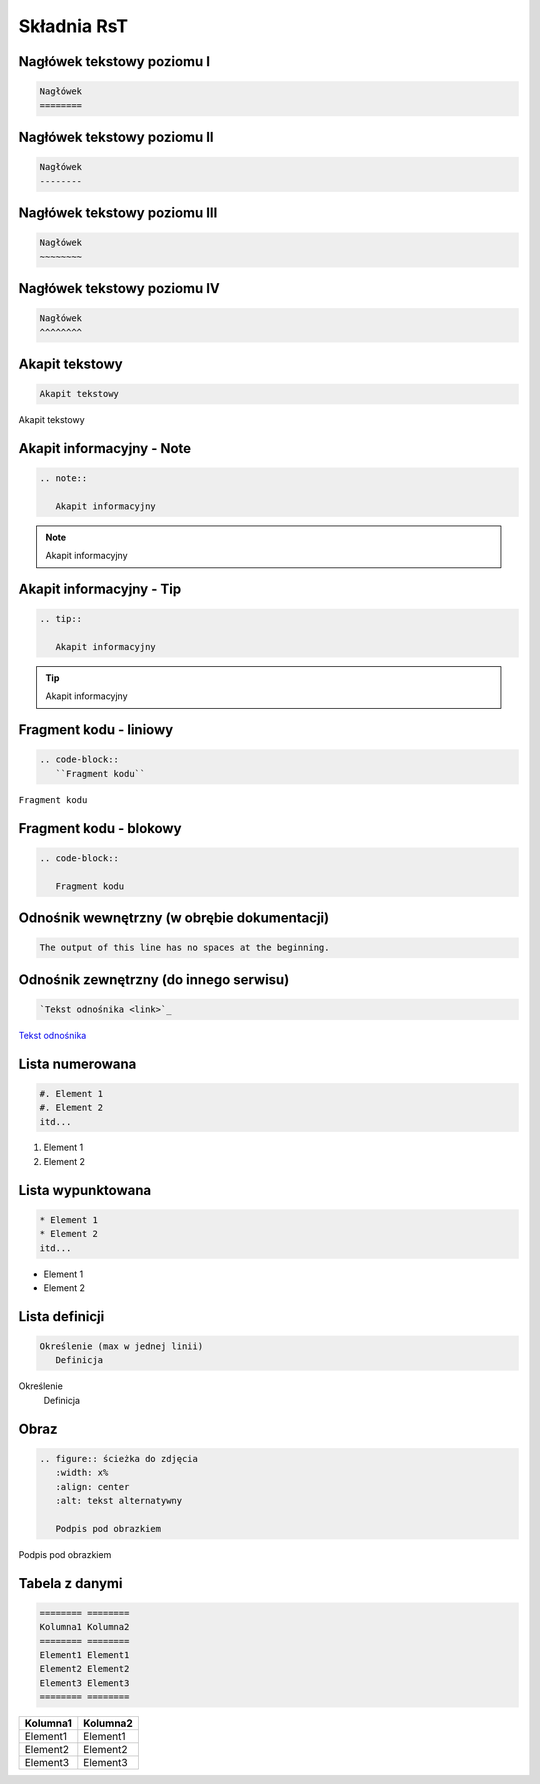 
Składnia RsT
============

Nagłówek tekstowy poziomu I
---------------------------

.. code-block::

   Nagłówek
   ========


Nagłówek tekstowy poziomu II
----------------------------

.. code-block::

   Nagłówek
   --------

   
Nagłówek tekstowy poziomu III
-----------------------------

.. code-block::

   Nagłówek
   ~~~~~~~~


Nagłówek tekstowy poziomu IV
----------------------------
.. code-block::

   Nagłówek
   ^^^^^^^^

Akapit tekstowy
---------------

.. code-block::

       Akapit tekstowy

Akapit tekstowy

Akapit informacyjny - Note
--------------------------

.. code-block::

       .. note::

          Akapit informacyjny

.. note::

   Akapit informacyjny

Akapit informacyjny - Tip
-------------------------

.. code-block::

       .. tip::

          Akapit informacyjny

.. tip::

   Akapit informacyjny

Fragment kodu - liniowy
-----------------------

.. code-block::

       .. code-block::
          ``Fragment kodu``

``Fragment kodu``

Fragment kodu - blokowy
-----------------------

.. code-block::

       .. code-block::

          Fragment kodu

Odnośnik wewnętrzny (w obrębie dokumentacji)
--------------------------------------------

.. code-block::

       The output of this line has no spaces at the beginning.

Odnośnik zewnętrzny (do innego serwisu)
---------------------------------------

.. code-block::

   `Tekst odnośnika <link>`_

`Tekst odnośnika <https://github.com/Solarczyk/zse-docs-gh/wiki/Spis-tre%C5%9Bci>`_

Lista numerowana
----------------

.. code-block::

   #. Element 1
   #. Element 2
   itd...

#. Element 1
#. Element 2

Lista wypunktowana
------------------

.. code-block::

   * Element 1
   * Element 2
   itd...

* Element 1
* Element 2

Lista definicji
---------------

.. code-block::

       Określenie (max w jednej linii)
          Definicja

Określenie
   Definicja
         
Obraz
-----

.. code-block::

   .. figure:: ścieżka do zdjęcia
      :width: x%
      :align: center
      :alt: tekst alternatywny

      Podpis pod obrazkiem

.. figure:: examp.png
   :width: 80%
   :align: center
   :alt: tekst alternatywny

   Podpis pod obrazkiem

Tabela z danymi
---------------

.. code-block::

       ======== ========
       Kolumna1 Kolumna2
       ======== ========
       Element1 Element1
       Element2 Element2
       Element3 Element3
       ======== ========

======== ========
Kolumna1 Kolumna2
======== ========
Element1 Element1
Element2 Element2
Element3 Element3
======== ========

